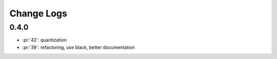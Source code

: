 Change Logs
===========

0.4.0
+++++

* :pr:`42`: quantization
* :pr:`39`: refactoring, use black, better documentation
